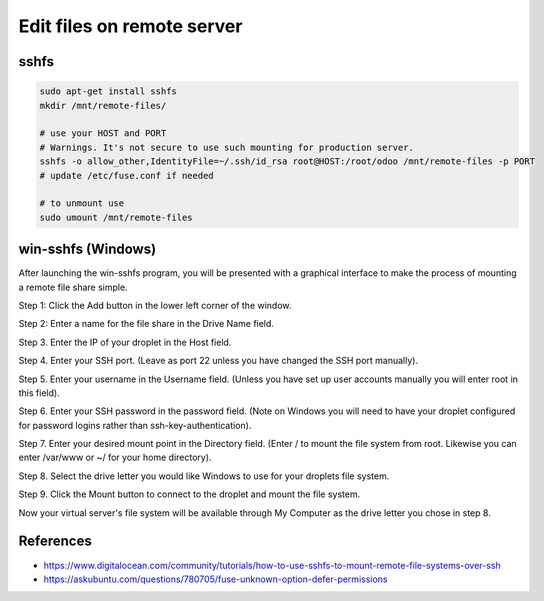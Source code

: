 =============================
 Edit files on remote server
=============================


sshfs
=====

.. code-block:: sh

    sudo apt-get install sshfs
    mkdir /mnt/remote-files/

    # use your HOST and PORT
    # Warnings. It's not secure to use such mounting for production server.
    sshfs -o allow_other,IdentityFile=~/.ssh/id_rsa root@HOST:/root/odoo /mnt/remote-files -p PORT
    # update /etc/fuse.conf if needed

    # to unmount use
    sudo umount /mnt/remote-files


win-sshfs (Windows)
===================

After launching the win-sshfs program, you will be presented with a graphical interface to make the process of mounting a remote file share simple.

Step 1: Click the Add button in the lower left corner of the window.

Step 2: Enter a name for the file share in the Drive Name field.

Step 3. Enter the IP of your droplet in the Host field.

Step 4. Enter your SSH port. (Leave as port 22 unless you have changed the SSH port manually).

Step 5. Enter your username in the Username field. (Unless you have set up user accounts manually you will enter root in this field).

Step 6. Enter your SSH password in the password field. (Note on Windows you will need to have your droplet configured for password logins rather than ssh-key-authentication).

Step 7. Enter your desired mount point in the Directory field. (Enter / to mount the file system from root. Likewise you can enter /var/www or ~/ for your home directory).

Step 8. Select the drive letter you would like Windows to use for your droplets file system.

Step 9. Click the Mount button to connect to the droplet and mount the file system.

Now your virtual server's file system will be available through My Computer as the drive letter you chose in step 8.

References
==========

* https://www.digitalocean.com/community/tutorials/how-to-use-sshfs-to-mount-remote-file-systems-over-ssh
* https://askubuntu.com/questions/780705/fuse-unknown-option-defer-permissions
